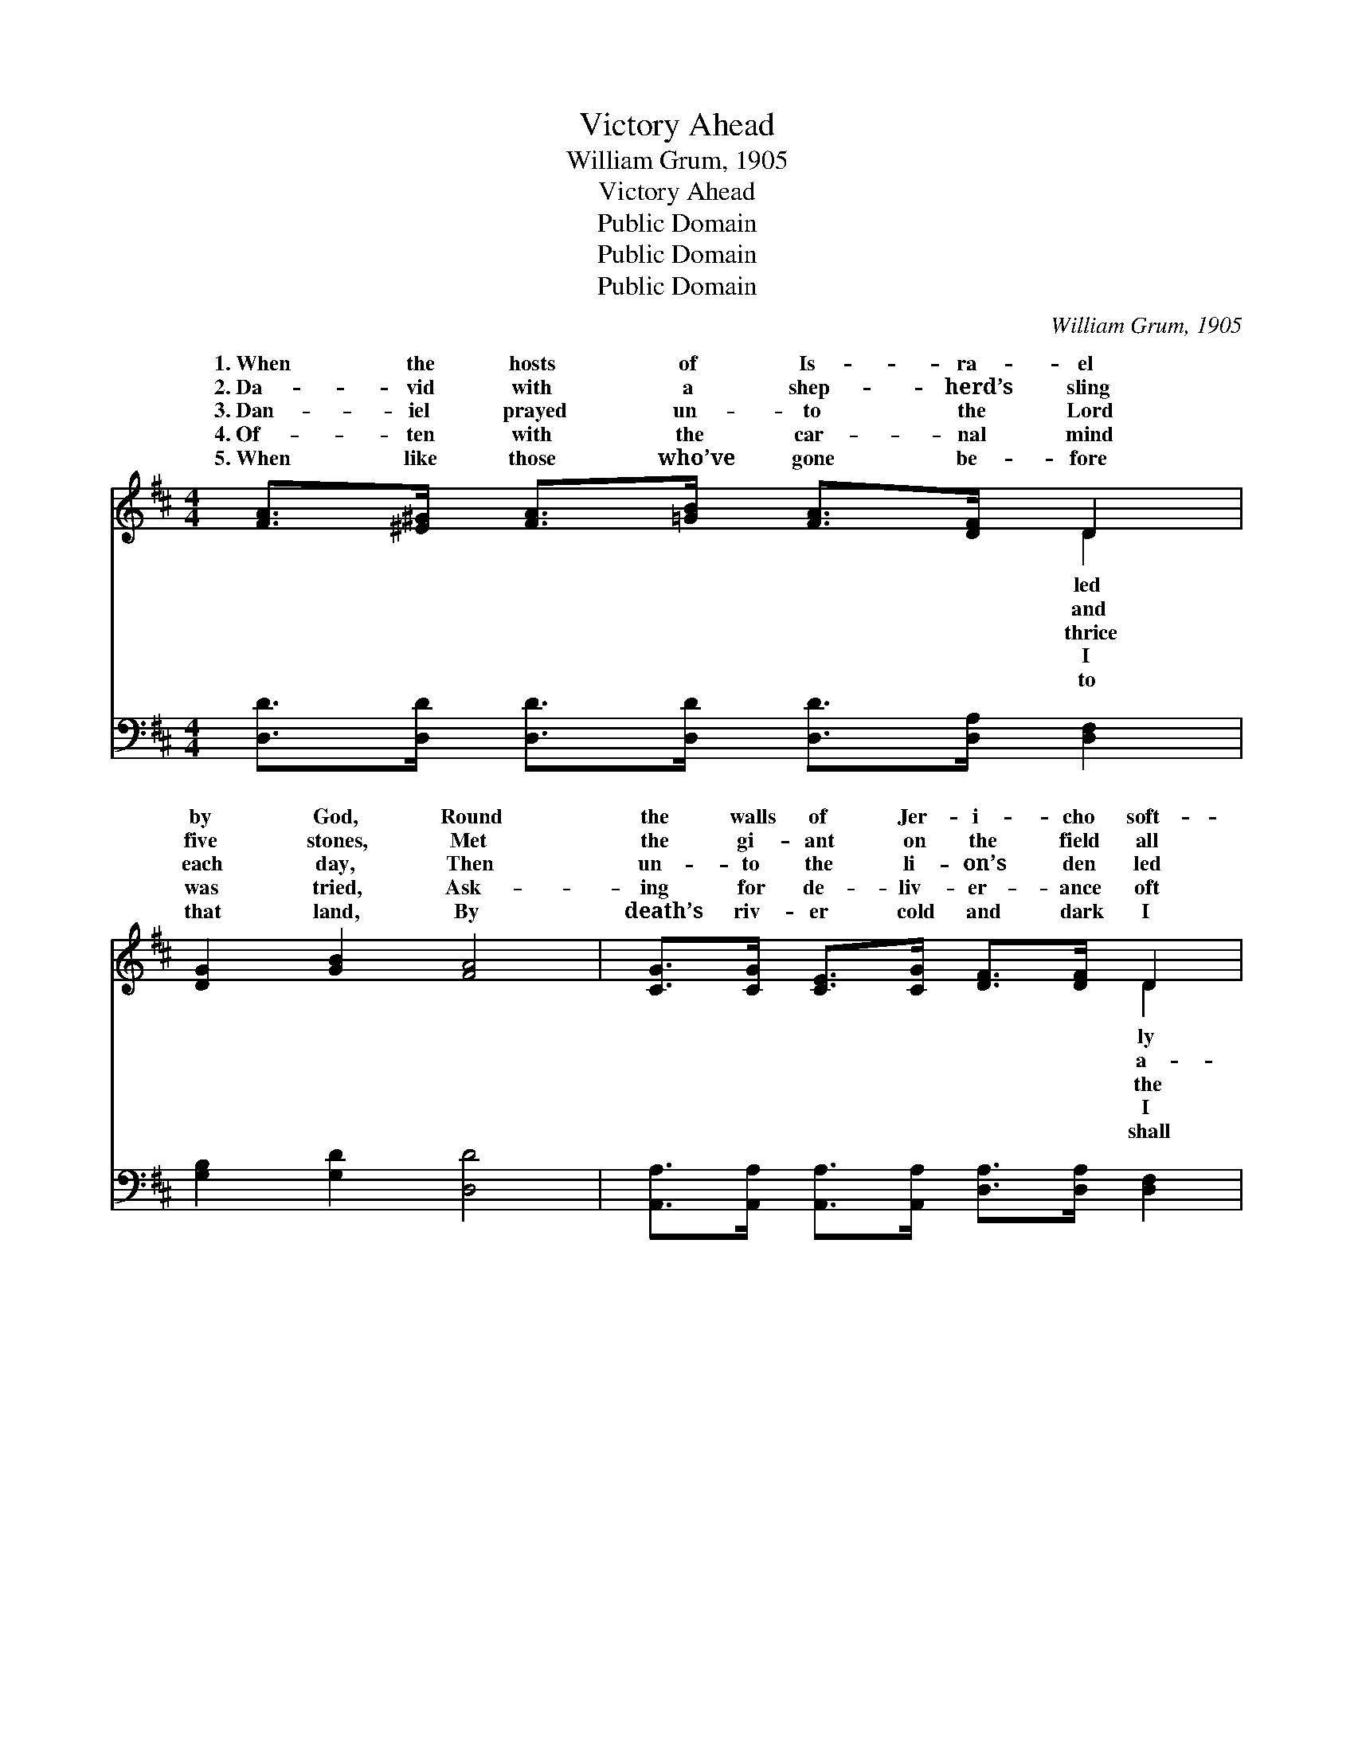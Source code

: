 X:1
T:Victory Ahead
T:William Grum, 1905
T:Victory Ahead
T:Public Domain
T:Public Domain
T:Public Domain
C:William Grum, 1905
Z:Public Domain
%%score ( 1 2 ) ( 3 4 )
L:1/8
M:4/4
K:D
V:1 treble 
V:2 treble 
V:3 bass 
V:4 bass 
V:1
 [FA]>[^E^G] [FA]>[=GB] [FA]>[DF] D2 | [DG]2 [GB]2 [FA]4 | [CG]>[CG] [CE]>[CG] [DF]>[DF] D2 | %3
w: 1.~When the hosts of Is- ra- el|by God, Round|the walls of Jer- i- cho soft-|
w: 2.~Da- vid with a shep- herd’s sling|five stones, Met|the gi- ant on the field all|
w: 3.~Dan- iel prayed un- to the Lord|each day, Then|un- to the li- on’s den led|
w: 4.~Of- ten with the car- nal mind|was tried, Ask-|ing for de- liv- er- ance oft|
w: 5.~When like those who’ve gone be- fore|that land, By|death’s riv- er cold and dark I|
 [DE]2 [DB]2 [CE]4 | D>D [DF]>[DE] D2 [DF]2 | [FA]>[FA] [FA]>[DF] [FA]3 [FA] | %6
w: trod, Trust- ing|in the Lord, They felt the|By faith they saw the vic-|
w: lone, Trust- ing|in the Lord, he knew what|By faith he saw the vic-|
w: way, Trust- ing|in the Lord, he did not|By faith he saw the vic-|
w: cried, Trust- ing|in the Lord, I reck- oned|By faith I see the vic-|
w: stand. Trust- ing|in the Lord, I will not|By faith I see the vic-|
 [GB]>[Ac] [Bd]>[GB] [FA]2 [Fd]2 | [Fd]2 [Gc]2 [Fd]4 ||"^Refrain" [FA]>[FA] [FA]>[DF] (F2 A2) | %9
w: to- ry a- head. * *|||
w: to- ry a- head. * *|||
w: to- ry a- head. Vic- to-|ry a- head,|vic- to- ry a- head, *|
w: to- ry a- head. * *|||
w: to- ry a- head. * *|||
 [Gd]>[Gd] [Gd]>[GB] [Gd]4 | [FA]>[GB] [FA]>[DF] D2 [DF]2 | [DE]>[DE] [DE]>[DF] [CE]4 | %12
w: |||
w: |||
w: the blood of Je- sus,|vic- to- ry a- head. Trust-|in the Lord, I hear|
w: |||
w: |||
 D>D [DF]>[DE] D2 [DF]2 | [FA]>[FA] [FA]>[DF] [FA]3 [FA] | [GB]>[Ac] [Bd]>[GB] [FA]2 [Fd]2 | %15
w: |||
w: |||
w: the con- qu’ror’s tread, By faith|vic- to- ry a- head. *||
w: |||
w: |||
 [Fd]2 [Gc]2 [Fd]4 |] %16
w: |
w: |
w: |
w: |
w: |
V:2
 x6 D2 | x8 | x6 D2 | x8 | D>D x3/2 D2 x5/2 | x8 | x8 | x8 || x4 A4 | x8 | x4 D2 x2 | x8 | %12
w: led||ly||con- qu’ror’s tread,||||||||
w: and||a-||God had said,||||||||
w: thrice||the||fear or dread,||||Through||ing||
w: I||I||I was dead,||||||||
w: to||shall||fear or dread,||||||||
 D>D x3/2 D2 x5/2 | x8 | x8 | x8 |] %16
w: ||||
w: ||||
w: I see the||||
w: ||||
w: ||||
V:3
 [D,D]>[D,D] [D,D]>[D,D] [D,D]>[D,A,] [D,F,]2 | [G,B,]2 [G,D]2 [D,D]4 | %2
 [A,,A,]>[A,,A,] [A,,A,]>[A,,A,] [D,A,]>[D,A,] [D,F,]2 | [E,^G,]2 [E,G,]2 [A,,A,]4 | %4
 [D,F,]>[D,F,] [D,A,]>[D,G,] [D,F,]2 [D,A,]2 | [D,D]>[D,D] [D,D]>[D,A,] [D,D]3 [D,D] | %6
 [G,D]>[G,D] [G,D]>[G,D] [A,D]2 [A,D]2 | [A,,A,]2 [A,,A,]2 [D,A,]4 || %8
 [D,D]>[D,D] [D,D]>[D,A,] (D,2 F,2) | [G,B,]>[G,B,] [G,B,]>[G,D] [G,B,]4 | %10
 [D,D]>[D,D] [D,D]>[D,A,] [D,F,]2 [D,A,]2 | [E,^G,]>[E,G,] [E,G,]>[E,G,] [A,,A,]4 | %12
 [D,F,]>[D,F,] [D,A,]>[D,G,] [D,F,]2 [D,A,]2 | [D,D]>[D,D] [D,D]>[D,A,] [D,D]3 [D,D] | %14
 [G,D]>[G,D] [G,D]>[G,D] [A,D]2 [A,D]2 | [A,,A,]2 [A,,A,]2 [D,A,]4 |] %16
V:4
 x8 | x8 | x8 | x8 | x8 | x8 | x8 | x8 || x4 D4 | x8 | x8 | x8 | x8 | x8 | x8 | x8 |] %16

